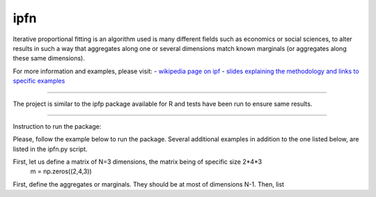 ipfn
=======================

Iterative proportional fitting is an algorithm used is many different fields such as economics or social sciences, to alter results in such a way that aggregates along one or several dimensions match known marginals (or aggregates along these same dimensions).

For more information and examples, please visit:
- `wikipedia page on ipf <https://en.wikipedia.org/wiki/Iterative_proportional_fitting>`_
- `slides explaining the methodology and links to specific examples <http://www.demog.berkeley.edu/~eddieh/IPFDescription/AKDOLWDIPFTWOD.pdf>`_

----

The project is similar to the ipfp package available for R and tests have been run to ensure same results.

----

Instruction to run the package:

Please, follow the example below to run the package. Several additional examples in addition to the one listed below, are listed in the ipfn.py script.

First, let us define a matrix of N=3 dimensions, the matrix being of specific size 2*4*3
    m = np.zeros((2,4,3))

First, define the aggregates or marginals. They should be at most of dimensions N-1. Then, list
